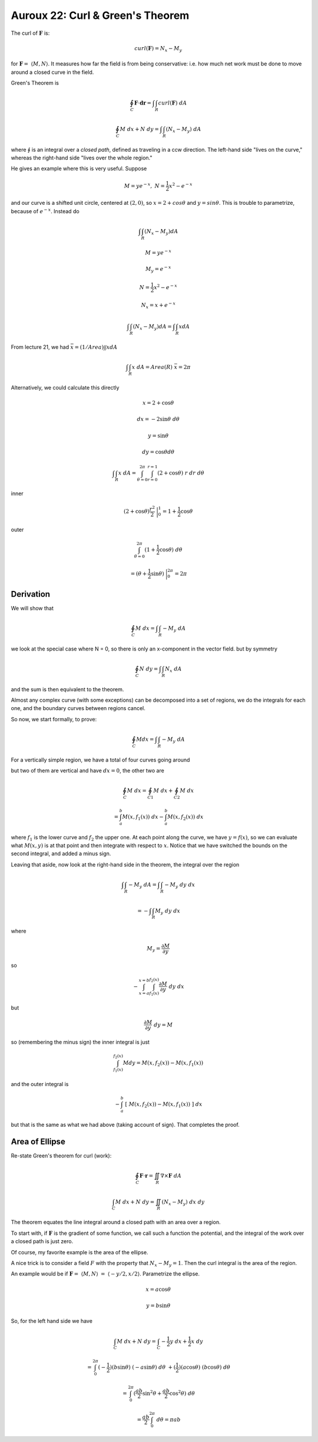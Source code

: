 .. _Auroux22:

##################################
Auroux 22:  Curl & Green's Theorem
##################################

The curl of :math:`\mathbf{F}` is:

.. math::

    curl(\mathbf{F}) = N_x - M_y

for :math:`\mathbf{F}=\  \langle M,N \rangle`.  It measures how far the field is from being conservative:  i.e. how much net work must be done to move around a closed curve in the field.

Green's Theorem is

.. math::

    \oint_C \mathbf{\mathbf{F}} \cdot \mathbf{\mathbf{dr}} = \int \int_R curl(\mathbf{F}) \ dA

.. math::

    \oint_C M \ dx + N \ dy  = \int \int_R (N_x - M_y) \ dA


where :math:`\oint` is an integral over a *closed path*, defined as traveling in a ccw direction.  The left-hand side "lives on the curve," whereas the right-hand side "lives over the whole region."

He gives an example where this is very useful.  Suppose

.. math::

    M = ye^{-x}, \ \ N=\frac{1}{2}x^2 - e^{-x} 

and our curve is a shifted unit circle, centered at :math:`(2,0)`, so :math:`x=2 + cos\theta` and :math:`y=sin\theta`.  This is trouble to parametrize, because of :math:`e^{-x}`.  Instead do

.. math::

    \int \int_R (N_x - M_y) dA 

    M = ye^{-x}
    
    M_y = e^{-x} 

    N = \frac{1}{2}x^2 - e^{-x}
    
    N_x = x + e^{-x} 

    \int \int_R (N_x - M_y) dA = \int \int_R x dA 

From lecture 21, we had :math:`\bar{x} = (1/Area) \int \int x dA`

.. math::

    \int \int_R x \ dA = Area(R) \ \bar{x} = 2 \pi

Alternatively, we could calculate this directly

.. math::

    x = 2 + \cos \theta
    
    dx = -2 \sin \theta \ d\theta 

    y = \sin \theta
    
    dy = \cos \theta d\theta 

    \int \int_R x \ dA =  \int_{\theta=0}^{2\pi} \int_{r=0}^{r=1} (2 + \cos \theta) \ r \ dr \ d\theta 

inner

.. math::

    (2 + \cos \theta)\frac{r^2}{2} \ \bigg |_0^1 = 1 + \frac{1}{2} \cos \theta 

outer

.. math::

    \int_{\theta=0}^{2\pi} (1 + \frac{1}{2} \cos \theta) \ d \theta 
    
    = (\theta + \frac{1}{2} \sin \theta) \ \bigg |_0^{2\pi} =   2\pi 

==========
Derivation
==========

We will show that

.. math::

    \oint_C M \ dx = \int \int_R -M_y \ dA 

we look at the special case where N = 0, so there is only an x-component in the vector field.  but by symmetry

.. math::

    \oint_C N \ dy = \int \int_R N_x \ dA 

and the sum is then equivalent to the theorem.

Almost any complex curve (with some exceptions) can be decomposed into a set of regions, we do the integrals for each one, and the boundary curves between regions cancel.

.. image:: /figs/regions.png
   :scale: 50 %

So now, we start formally, to prove:

.. math::

    \oint_C M dx = \int \int_R -M_y \ dA 

For a vertically simple region, we have a total of four curves going around

.. image:: /figs/Auroux22b.png
   :scale: 50 %

but two of them are vertical and have :math:`dx=0`, the other two are

.. math::

    \oint_C M \ dx = \oint_{C1} M \ dx + \oint_{C2} M \ dx 
    
    =\int_a^b M(x, f_1(x)) \ dx - \int_a^b M(x,f_2(x)) \ dx 

where :math:`f_1` is the lower curve and :math:`f_2` the upper one.  At each point along the curve, we have :math:`y=f(x)`, so we can evaluate what :math:`M(x,y)` is at that point and then integrate with respect to :math:`x`.  Notice that we have switched the bounds on the second integral, and added a minus sign.

Leaving that aside, now look at the right-hand side in the theorem, the integral over the region

.. math::

    \int \int_R -M_y \ dA = \int \int_R -M_y \ dy \ dx 
    
    = - \int \int_R M_y \ dy \ dx

where

.. math::

    M_y = \frac{\partial M}{\partial y}

so

.. math::

    - \int_{x=a}^{x=b} \int_{f_1(x)}^{f_2(x)} \frac{\partial M}{\partial y} \ dy \ dx 

but

.. math::

    \frac{\partial M}{\partial y} \ dy = M 

so (remembering the minus sign) the inner integral is just

.. math::

    \int_{f_1(x)}^{f_2(x)} M dy = M(x, f_2(x)) - M(x, f_1(x)) 

and the outer integral is

.. math::

    - \int_a^b \ [ \ M(x, f_2(x)) - M(x, f_1(x)) \ ] \ dx 

but that is the same as what we had above (taking account of sign).  That completes the proof.

===============
Area of Ellipse
===============

Re-state Green's theorem for curl (work):

.. math::

    \oint_C \mathbf{F} \cdot \mathbf{r} = \iint_R \nabla \times \mathbf{F} \ dA

    \int_C M \ dx + N \ dy = \iint_R (N_x - M_y) \ dx \ dy

The theorem equates the line integral around a closed path with an area over a region.

To start with, if :math:`\mathbf{F}` is the gradient of some function, we call such a function the potential, and the integral of the work over a closed path is just zero.

Of course, my favorite example is the area of the ellipse.  

A nice trick is to consider a field :math:`F` with the property that :math:`N_x - M_y = 1`.  Then the curl integral is the area of the region.  

An example would be if :math:`\mathbf{F} = \ \langle M,N \rangle \ = \ \langle -y/2,x/2 \rangle`.  Parametrize the ellipse.

.. math::

    x = a \cos \theta

    y = b \sin \theta

So, for the left hand side we have

.. math::

    \int_C M \ dx + N \ dy = \int_C -\frac{1}{2}y \ dx + \frac{1}{2}x \ dy

    = \int_0^{2\pi} (-\frac{1}{2})(b \sin \theta) \ (-a \sin \theta) \ d \theta \ + (\frac{1}{2})(a \cos \theta) \ (b \cos \theta) \ d\theta

    = \int_0^{2\pi} (\frac{ab}{2}\sin^2 \theta + \frac{ab}{2}\cos^2 \theta) \ d \theta 
    
    = \frac{ab}{2} \int_0^{2\pi} \ d \theta = \pi a b
